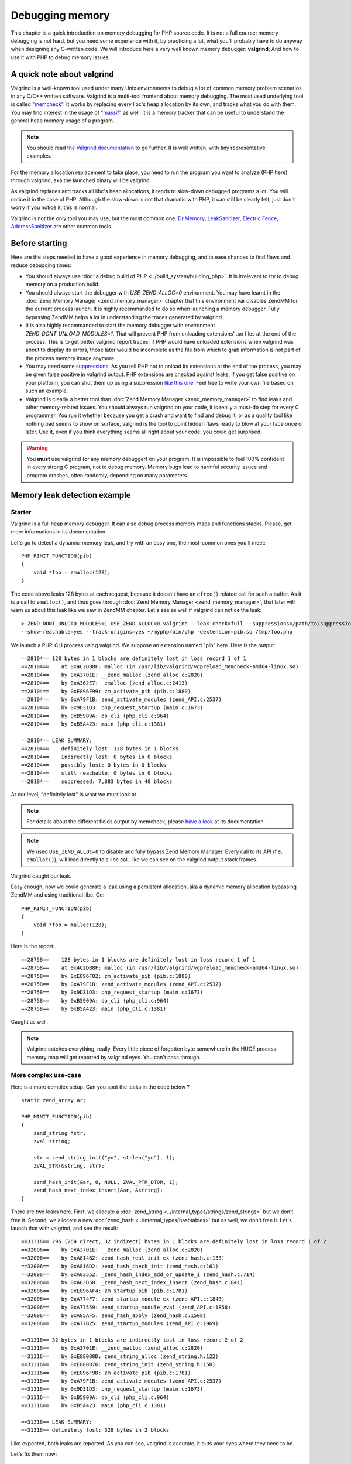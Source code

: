 Debugging memory
================

This chapter is a quick introduction on memory debugging for PHP source code. It is not a full course: memory debugging
is not hard, but you need some experience with it, by practicing a lot, what you'll probably have to do anyway when
designing any C-written code.
We will introduce here a very well known memory debugger: **valgrind**; And how to use it with PHP to debug memory
issues.

A quick note about valgrind
***************************

Valgrind is a well-known tool used under many Unix environments to debug a lot of common memory problem scenarios in
any C/C++ written software.
Valgrind is a multi-tool frontend about memory debugging. The most used underlying tool is called
`"memcheck" <http://valgrind.org/docs/manual/mc-manual.html>`_. It works by
replacing every libc's heap allocation by its own, and tracks what you do with them.
You may find interest in the usage of `"massif" <http://valgrind.org/docs/manual/ms-manual.html>`_ as well: it is a
memory tracker that can be useful to understand the general heap memory usage of a program.

.. note:: You should read `the Valgrind documentation <http://www.valgrind.org>`_ to go further. It is well written,
          with tiny representative examples.

For the memory allocation replacement to take place, you need to run the program you want to analyze (PHP here) through
valgrind, aka the launched binary will be valgrind.

As valgrind replaces and tracks all libc's heap allocations, it tends to slow-down debugged programs a lot. You will
notice it in the case of PHP. Although the slow-down is not that dramatic with PHP, it can still be clearly
felt; just don't worry if you notice it, this is normal.

Valgrind is not the only tool you may use, but the most common one. `Dr.Memory <http://www.drmemory.org/>`_,
`LeakSanitizer <https://clang.llvm.org/docs/LeakSanitizer.html>`_, `Electric Fence <http://elinux.org/Electric_Fence>`_,
`AddressSanitizer <https://clang.llvm.org/docs/AddressSanitizer.html>`_ are other common tools.

Before starting
***************

Here are the steps needed to have a good experience in memory debugging, and to ease chances to find flaws and reduce
debugging times:

* You should always use :doc:`a debug build of PHP <../build_system/building_php>`. It is irrelevant to try to debug
  memory on a production build.
* You should always start the debugger with *USE_ZEND_ALLOC=0* environment. You may have learnt in the
  :doc:`Zend Memory Manager <zend_memory_manager>` chapter that this environment var disables ZendMM for the current
  process launch. It is highly recommanded to do so when launching a memory debugger. Fully bypassing ZendMM helps a
  lot in understanding the traces generated by valgrind.
* It is also highly recommanded to start the memory debugger with environment *ZEND_DONT_UNLOAD_MODULES=1*. That will
  prevent PHP from unloading extensions' .so files at the end of the process. This is to get better valgrind report
  traces; if PHP would have unloaded extensions when valgrind was about to display its errors, those later would be
  incomplete as the file from which to grab information is not part of the process memory image anymore.
* You may need some `suppressions <http://valgrind.org/docs/manual/manual-core.html#manual-core.suppress>`_. As you
  tell PHP not to unload its extensions at the end of the process, you may be given false positive in valgrind output.
  PHP extensions are checked against leaks, if you get false positive on your platform, you can shut them up using a
  suppression `like this one <https://gist.github.com/jpauli/9a1f37b43e9ff97d40ec76f40618fb58>`_. Feel free to write
  your own file based on such an example.
* Valgrind is clearly a better tool than :doc:`Zend Memory Manager <zend_memory_manager>` to find leaks and other
  memory-related issues. You should always run valgrind on your code, it is really a must-do step for every C
  programmer. You run it whether because you get a crash and want to find and debug it, or as a quality tool like nothing
  bad seems to show on surface, valgrind is the tool to point hidden flaws ready to blow at your face once or later. Use
  it, even if you think everything seems all right about your code: you could get surprised.

.. warning:: You **must** use valgrind (or any memory debugger) on your program. It is impossible to feel 100%
             confident in every strong C program, not to debug memory. Memory bugs lead to harmful security issues and
             program crashes, often randomly, depending on many parameters.

Memory leak detection example
*****************************

Starter
-------

Valgrind is a full heap memory debugger. It can also debug process memory maps and functions stacks. Please, get more
informations in its documentation.

Let's go to detect a dynamic-memory leak, and try with an easy one, the most-common ones you'll meet::

    PHP_RINIT_FUNCTION(pib)
    {
        void *foo = emalloc(128);
    }

The code above leaks 128 bytes at each request, because it doesn't have an ``efree()`` related call for such a buffer.
As it is a call to ``emalloc()``, and thus goes through :doc:`Zend Memory Manager <zend_memory_manager>`,
that later will warn us about this leak like we saw in ZendMM chapter. Let's see as well if valgrind can notice the
leak::

    > ZEND_DONT_UNLOAD_MODULES=1 USE_ZEND_ALLOC=0 valgrind --leak-check=full --suppressions=/path/to/suppression
    --show-reachable=yes --track-origins=yes ~/myphp/bin/php -dextension=pib.so /tmp/foo.php

We launch a PHP-CLI process using valgrind. We suppose an extension named "pib" here. Here is the output::

    ==28104== 128 bytes in 1 blocks are definitely lost in loss record 1 of 1
    ==28104==    at 0x4C2DB8F: malloc (in /usr/lib/valgrind/vgpreload_memcheck-amd64-linux.so)
    ==28104==    by 0xA3701E: __zend_malloc (zend_alloc.c:2820)
    ==28104==    by 0xA362E7: _emalloc (zend_alloc.c:2413)
    ==28104==    by 0xE896F99: zm_activate_pib (pib.c:1880)
    ==28104==    by 0xA79F1B: zend_activate_modules (zend_API.c:2537)
    ==28104==    by 0x9D31D3: php_request_startup (main.c:1673)
    ==28104==    by 0xB5909A: do_cli (php_cli.c:964)
    ==28104==    by 0xB5A423: main (php_cli.c:1381)

    ==28104== LEAK SUMMARY:
    ==28104==    definitely lost: 128 bytes in 1 blocks
    ==28104==    indirectly lost: 0 bytes in 0 blocks
    ==28104==    possibly lost: 0 bytes in 0 blocks
    ==28104==    still reachable: 0 bytes in 0 blocks
    ==28104==    suppressed: 7,883 bytes in 40 blocks

At our level, "definitely lost" is what we must look at.

.. note:: For details about the different fields output by memcheck, please
          `have a look <http://valgrind.org/docs/manual/mc-manual.html#mc-manual.leaks>`_ at its documentation.

.. note:: We used ``USE_ZEND_ALLOC=0`` to disable and fully bypass Zend Memory Manager. Every call to its API
          (f.e, ``emalloc()``), will lead directly to a libc call, like we can see on the calgrind output stack frames.

Valgrind caught our leak.

Easy enough, now we could generate a leak using a persistent allocation, aka a dynamic memory allocation bypassing
ZendMM and using traditional libc. Go::

    PHP_RINIT_FUNCTION(pib)
    {
        void *foo = malloc(128);
    }

Here is the report::

    ==28758==    128 bytes in 1 blocks are definitely lost in loss record 1 of 1
    ==28758==    at 0x4C2DB8F: malloc (in /usr/lib/valgrind/vgpreload_memcheck-amd64-linux.so)
    ==28758==    by 0xE896F82: zm_activate_pib (pib.c:1880)
    ==28758==    by 0xA79F1B: zend_activate_modules (zend_API.c:2537)
    ==28758==    by 0x9D31D3: php_request_startup (main.c:1673)
    ==28758==    by 0xB5909A: do_cli (php_cli.c:964)
    ==28758==    by 0xB5A423: main (php_cli.c:1381)

Caught as well.

.. note:: Valgrind catches everything, really. Every little piece of forgotten byte somewhere in the HUGE process
          memory map will get reported by valgrind eyes. You can't pass through.

More complex use-case
---------------------

Here is a more complex setup. Can you spot the leaks in the code below ? ::

    static zend_array ar;

    PHP_MINIT_FUNCTION(pib)
    {
	zend_string *str;
	zval string;

	str = zend_string_init("yo", strlen("yo"), 1);
	ZVAL_STR(&string, str);

	zend_hash_init(&ar, 8, NULL, ZVAL_PTR_DTOR, 1);
	zend_hash_next_index_insert(&ar, &string);
    }

There are two leaks here. First, we allocate a :doc:`zend_string <../internal_types/strings/zend_strings>` but we don't
free it.
Second, we allocate a new :doc:`zend_hash <../internal_types/hashtables>` but as well, we don't free it.
Let's launch that with valgrind, and see the result::

    ==31316== 296 (264 direct, 32 indirect) bytes in 1 blocks are definitely lost in loss record 1 of 2
    ==32006==    by 0xA3701E: __zend_malloc (zend_alloc.c:2820)
    ==32006==    by 0xA814B2: zend_hash_real_init_ex (zend_hash.c:133)
    ==32006==    by 0xA816D2: zend_hash_check_init (zend_hash.c:161)
    ==32006==    by 0xA83552: _zend_hash_index_add_or_update_i (zend_hash.c:714)
    ==32006==    by 0xA83D58: _zend_hash_next_index_insert (zend_hash.c:841)
    ==32006==    by 0xE896AF4: zm_startup_pib (pib.c:1781)
    ==32006==    by 0xA774F7: zend_startup_module_ex (zend_API.c:1843)
    ==32006==    by 0xA77559: zend_startup_module_zval (zend_API.c:1858)
    ==32006==    by 0xA85AF5: zend_hash_apply (zend_hash.c:1508)
    ==32006==    by 0xA77B25: zend_startup_modules (zend_API.c:1969)

    ==31316== 32 bytes in 1 blocks are indirectly lost in loss record 2 of 2
    ==31316==    by 0xA3701E: __zend_malloc (zend_alloc.c:2820)
    ==31316==    by 0xE880B0D: zend_string_alloc (zend_string.h:122)
    ==31316==    by 0xE880B76: zend_string_init (zend_string.h:158)
    ==31316==    by 0xE896F9D: zm_activate_pib (pib.c:1781)
    ==31316==    by 0xA79F1B: zend_activate_modules (zend_API.c:2537)
    ==31316==    by 0x9D31D3: php_request_startup (main.c:1673)
    ==31316==    by 0xB5909A: do_cli (php_cli.c:964)
    ==31316==    by 0xB5A423: main (php_cli.c:1381)

    ==31316== LEAK SUMMARY:
    ==31316== definitely lost: 328 bytes in 2 blocks

Like expected, both leaks are reported. As you can see, valgrind is accurate, it puts your eyes where they need to be.

Let's fix them now::

    PHP_MSHUTDOWN_FUNCTION(pib)
    {
        zend_hash_destroy(&ar);
    }

We destroy the persistent array at the end of PHP process, in :doc:`MSHUTDOWN <../extensions_design/php_lifecycle>`.
As when we created it, we passed it ``ZVAL_PTR_DTOR`` as a destructor, it will run that callback on any items we
inserted. This is the :doc:`zval<../internal_types/zvals>` destructor which will destroy zvals analyzing their content.
For ``IS_STRING`` types, the destructor will release the ``zend_string`` and free it if necessary. Done.

.. note:: As you can see, PHP - like any C strong program - is full of nested pointers. The ``zend_string`` is
          encapsulated into a ``zval``, itself being part as a ``zend_array``. Leaking the array will abviously leak
          both the ``zval`` and the ``zend_string``, but ``zvals`` are not heap allocated (we allocated on stack), and
          thus there is no leak to report about it. You should get used you the fact that forgetting to release/free a
          compound structure such as a ``zend_array`` leads to tons of leaks, as often, structures embeds structures
          embedding structures, etc...

Buffer overflow/underflow detection
***********************************

Leaking memory is bad. It will lead your program to trigger OOM once or later, and it will slow down the host machine
dramatically as that latter gets less and less memory available as time runs. This is the syndrom of memory leaks.

But there is worse: buffer out-of-bounds access. Accessing a pointer outside the allocation limits is the root of so
many evil operations (like getting a root shell on the machine) that you should absolutely prevent them.
Lighter, out-of-bounds access also frequently lead to program crash by memory corruption. However, this all depends on
the hardware target machine, the compiler used and options, the OS memory layout, the libc used, etc... Many factors.

Thus, out-of-bounds access are very nasty, they are **bombs** that may or may not blow up, now, or in a minute or if you
get excessively lucky they'll never blow up.

*Valgrind* is a memory debugger, and hence is able to detect any out-of-bound access from any memory area
(heap and stack). This is the same memcheck tool to use as to find leaks.

Let's see an easy example::

    PHP_MINIT_FUNCTION(pib)
    {
    	char *foo = malloc(16);
    	foo[16] = 'a';
        foo[-1] = 'a';
    }

This code allocates a buffer, and on purpose writes one byte beyond and one byte after the bounds. Now if you run such
a code, you have something like one chance out of two for it to crash immediately, and then randomly. You may also have
created a security hole in PHP, but it may not be remotely exploitable (such a behavior stays uncommon).

.. warning:: Out-of-bounds access lead to undefined behavior. It is not predictable what is going to happen, but be
             sure that it's bad (immediate crash), or terrifying (security issue). Remember.

Let's ask valgrind, with the exact same command line to launch it as before, nothing changes, except the output::

    ==12802== Invalid write of size 1
    ==12802==    at 0xE896A98: zm_startup_pib (pib.c:1772)
    ==12802==    by 0xA774F7: zend_startup_module_ex (zend_API.c:1843)
    ==12802==    by 0xA77559: zend_startup_module_zval (zend_API.c:1858)
    ==12802==    by 0xA85AF5: zend_hash_apply (zend_hash.c:1508)
    ==12802==    by 0xA77B25: zend_startup_modules (zend_API.c:1969)
    ==12802==    by 0x9D4541: php_module_startup (main.c:2260)
    ==12802==    by 0xB5802F: php_cli_startup (php_cli.c:427)
    ==12802==    by 0xB5A367: main (php_cli.c:1348)
    ==12802==  Address 0xeb488f0 is 0 bytes after a block of size 16 alloc'd
    ==12802==    at 0x4C2DB8F: malloc (in /usr/lib/valgrind/vgpreload_memcheck-amd64-linux.so)
    ==12802==    by 0xE896A85: zm_startup_pib (pib.c:1771)
    ==12802==    by 0xA774F7: zend_startup_module_ex (zend_API.c:1843)
    ==12802==    by 0xA77559: zend_startup_module_zval (zend_API.c:1858)
    ==12802==    by 0xA85AF5: zend_hash_apply (zend_hash.c:1508)
    ==12802==    by 0xA77B25: zend_startup_modules (zend_API.c:1969)
    ==12802==    by 0x9D4541: php_module_startup (main.c:2260)
    ==12802==    by 0xB5802F: php_cli_startup (php_cli.c:427)
    ==12802==    by 0xB5A367: main (php_cli.c:1348)
    ==12802==
    ==12802== Invalid write of size 1
    ==12802==    at 0xE896AA6: zm_startup_pib (pib.c:1773)
    ==12802==    by 0xA774F7: zend_startup_module_ex (zend_API.c:1843)
    ==12802==    by 0xA77559: zend_startup_module_zval (zend_API.c:1858)
    ==12802==    by 0xA85AF5: zend_hash_apply (zend_hash.c:1508)
    ==12802==    by 0xA77B25: zend_startup_modules (zend_API.c:1969)
    ==12802==    by 0x9D4541: php_module_startup (main.c:2260)
    ==12802==    by 0xB5802F: php_cli_startup (php_cli.c:427)
    ==12802==    by 0xB5A367: main (php_cli.c:1348)
    ==12802==  Address 0xeb488df is 1 bytes before a block of size 16 alloc'd
    ==12802==    at 0x4C2DB8F: malloc (in /usr/lib/valgrind/vgpreload_memcheck-amd64-linux.so)
    ==12802==    by 0xE896A85: zm_startup_pib (pib.c:1771)
    ==12802==    by 0xA774F7: zend_startup_module_ex (zend_API.c:1843)
    ==12802==    by 0xA77559: zend_startup_module_zval (zend_API.c:1858)
    ==12802==    by 0xA85AF5: zend_hash_apply (zend_hash.c:1508)
    ==12802==    by 0xA77B25: zend_startup_modules (zend_API.c:1969)
    ==12802==    by 0x9D4541: php_module_startup (main.c:2260)
    ==12802==    by 0xB5802F: php_cli_startup (php_cli.c:427)
    ==12802==    by 0xB5A367: main (php_cli.c:1348)

Both invalid writes have been detected, and now your goal is to track them and fix them.

Here, we used an example where we write memory out of bounds, this is the worst scenario as your write operation, if it
succeeds (it could lead immediately to a SIGSEGV) will overwrite some critical areas next to that pointer. As we
allocated using libc's ``malloc()``, we're going to overwrite critical head and tail blocks libc uses to manage and
track its allocations. Depending on many things (platform, libc used, how it got compiled, etc...), that will lead to
a crash.

Valgrind could also report invalid reads. That means you perform a memory read operation out of the bounds of an
allocated pointer. Better scenario that a block overwrite, you still access memory area you should not, and here again
in such a scenario that could lead to an immediate crash, or later, or never? Don't do that.

.. note:: As soon as you read "Invalid" in the output of valgrind, that smells really bad for you. Whether invalid
          read or write, you have a problem in your code, and you should consider this problem as high risk: fix it
          now, really.

Here is a second example about string concatenations::

	char *foo = strdup("foo");
	char *bar = strdup("bar");

	char *foobar = malloc(strlen("foo") + strlen("bar"));

	memcpy(foobar, foo, strlen(foo));
	memcpy(foobar + strlen("foo"), bar, strlen(bar));

	fprintf(stderr, "%s", foobar);

	free(foo);
	free(bar);
	free(foobar);

Can you spot the problem?

Let's ask valgrind::

    ==13935== Invalid read of size 1
    ==13935==    at 0x4C30F74: strlen (in /usr/lib/valgrind/vgpreload_memcheck-amd64-linux.so)
    ==13935==    by 0x768203E: fputs (iofputs.c:33)
    ==13935==    by 0xE896B91: zm_startup_pib (pib.c:1779)
    ==13935==    by 0xA774F7: zend_startup_module_ex (zend_API.c:1843)
    ==13935==    by 0xA77559: zend_startup_module_zval (zend_API.c:1858)
    ==13935==    by 0xA85AF5: zend_hash_apply (zend_hash.c:1508)
    ==13935==    by 0xA77B25: zend_startup_modules (zend_API.c:1969)
    ==13935==    by 0x9D4541: php_module_startup (main.c:2260)
    ==13935==    by 0xB5802F: php_cli_startup (php_cli.c:427)
    ==13935==    by 0xB5A367: main (php_cli.c:1348)
    ==13935==  Address 0xeb48986 is 0 bytes after a block of size 6 alloc'd
    ==13935==    at 0x4C2DB8F: malloc (in /usr/lib/valgrind/vgpreload_memcheck-amd64-linux.so)
    ==13935==    by 0xE896B14: zm_startup_pib (pib.c:1774)
    ==13935==    by 0xA774F7: zend_startup_module_ex (zend_API.c:1843)
    ==13935==    by 0xA77559: zend_startup_module_zval (zend_API.c:1858)
    ==13935==    by 0xA85AF5: zend_hash_apply (zend_hash.c:1508)
    ==13935==    by 0xA77B25: zend_startup_modules (zend_API.c:1969)
    ==13935==    by 0x9D4541: php_module_startup (main.c:2260)
    ==13935==    by 0xB5802F: php_cli_startup (php_cli.c:427)
    ==13935==    by 0xB5A367: main (php_cli.c:1348)

Line 1779 points to the ``fprintf()`` call. That call did call for ``fputs()`` which itself called ``strlen()``
(both from libc), and here ``strlen()`` reads 1 byte invalid.

We simply forgot the ``\0`` to terminate our string. We pass ``fprintf()`` a string that is not valid. It first tries to
compute the length of that string calling ``strlen()``. ``strlen()`` will then scan the buffer until it finds ``\0``,
and it will scan pass the bound of the buffer as we forgot to zero-terminate it. We are lucky here, ``strlen()`` only
passes one byte off of the end. That could have been way more, and that could have crashed because we don't really
know where the next ``\0`` will be in memory, that is random.

Solution::

    size_t len   = strlen("foo") + strlen("bar") + 1;   /* note the +1 for \0 */
    char *foobar = malloc(len);

    /* ... ... same code ... ... */

    foobar[len - 1] = '\0'; /* terminate the string properly */

.. note:: The error described above is one of the most common on in C. They are called **off-by-one mistakes** : you
          forget to allocate just one byte, but you will create tons of problems in the code just because of that.

Finally here is a last example to show a use-after-free scenario. This is also a very common mistake in C programming,
which is as bad as bad-memory-access: it creates security flaws that can lead to very nasty behaviors.
Obviously, valgrind can detect use-after-free. Here is one::

    char *foo = strdup("foo");
    free(foo);

    memcpy(foo, "foo", sizeof("foo"));

Here again, a PHP scenario that has nothing to do with PHP but still. We free a pointer, and reuse it after. This is a
big mistake. Let's ask valgrind::

    ==14594== Invalid write of size 1
    ==14594==    at 0x4C3245C: memcpy@GLIBC_2.2.5 (in /usr/lib/valgrind/vgpreload_memcheck-amd64-linux.so)
    ==14594==    by 0xE896AA1: zm_startup_pib (pib.c:1774)
    ==14594==    by 0xA774F7: zend_startup_module_ex (zend_API.c:1843)
    ==14594==    by 0xA77559: zend_startup_module_zval (zend_API.c:1858)
    ==14594==    by 0xA85AF5: zend_hash_apply (zend_hash.c:1508)
    ==14594==    by 0xA77B25: zend_startup_modules (zend_API.c:1969)
    ==14594==    by 0x9D4541: php_module_startup (main.c:2260)
    ==14594==    by 0xB5802F: php_cli_startup (php_cli.c:427)
    ==14594==    by 0xB5A367: main (php_cli.c:1348)
    ==14594==  Address 0xeb488e0 is 0 bytes inside a block of size 4 free'd
    ==14594==    at 0x4C2EDEB: free (in /usr/lib/valgrind/vgpreload_memcheck-amd64-linux.so)
    ==14594==    by 0xE896A86: zm_startup_pib (pib.c:1772)
    ==14594==    by 0xA774F7: zend_startup_module_ex (zend_API.c:1843)
    ==14594==    by 0xA77559: zend_startup_module_zval (zend_API.c:1858)
    ==14594==    by 0xA85AF5: zend_hash_apply (zend_hash.c:1508)
    ==14594==    by 0xA77B25: zend_startup_modules (zend_API.c:1969)
    ==14594==    by 0x9D4541: php_module_startup (main.c:2260)
    ==14594==    by 0xB5802F: php_cli_startup (php_cli.c:427)
    ==14594==    by 0xB5A367: main (php_cli.c:1348)
    ==14594==  Block was alloc'd at
    ==14594==    at 0x4C2DB8F: malloc (in /usr/lib/valgrind/vgpreload_memcheck-amd64-linux.so)
    ==14594==    by 0x769E8D9: strdup (strdup.c:42)
    ==14594==    by 0xE896A70: zm_startup_pib (pib.c:1771)
    ==14594==    by 0xA774F7: zend_startup_module_ex (zend_API.c:1843)
    ==14594==    by 0xA77559: zend_startup_module_zval (zend_API.c:1858)
    ==14594==    by 0xA85AF5: zend_hash_apply (zend_hash.c:1508)
    ==14594==    by 0xA77B25: zend_startup_modules (zend_API.c:1969)
    ==14594==    by 0x9D4541: php_module_startup (main.c:2260)
    ==14594==    by 0xB5802F: php_cli_startup (php_cli.c:427)
    ==14594==    by 0xB5A367: main (php_cli.c:1348)

Everything is clear here again.

Conclusions
***********

Use a memory debugger before pushing to production. As you have learnt in this chapter, the tiny little byte you
forget in your computations can lead to an exploitable security hole. It also often leads (very often) to a simple
crash. That means that your cool-and-nice extension could cut down an entire (set of) server and every of its clients.

C is a very rigorous programming language. You are given billions of bytes of memory to program, and you must arrange
those to perform some computation. But don't mess up with that huge power: in the best case (rare), nothing will
happen, in a worse case (very common) you'll randomly crash here and there, and in the worst scenario, you create a
breach in the program that happens to be remotely exploitable...

You are tooled and clever, take care of the machine memory, really.
